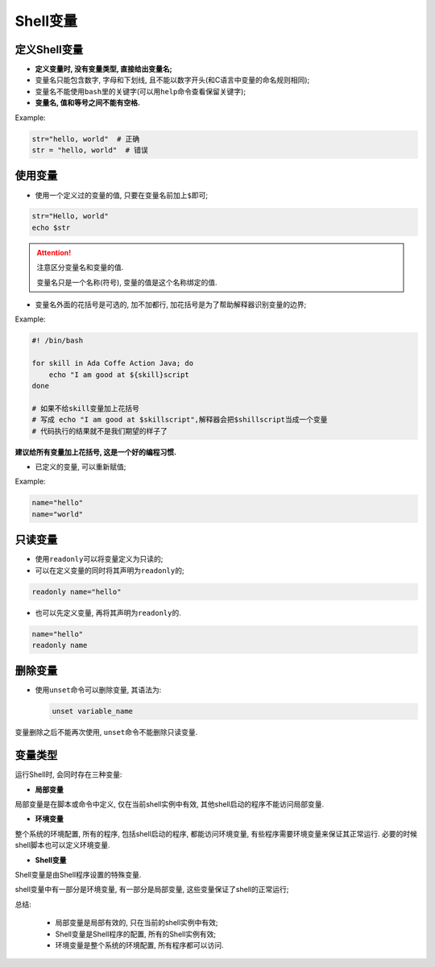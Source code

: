 Shell变量
=========


定义Shell变量
-------------

-   **定义变量时, 没有变量类型, 直接给出变量名;**

-   变量名只能包含数字, 字母和下划线, 且不能以数字开头(和C语言中变量的命名规则相同);

-   变量名不能使用\ ``bash``\ 里的关键字(可以用\ ``help``\ 命令查看保留关键字);

-   **变量名, 值和等号之间不能有空格.**

Example:

.. code-block:: bash

    str="hello, world"  # 正确
    str = "hello, world"  # 错误


使用变量
--------

-   使用一个定义过的变量的值, 只要在变量名前加上\ ``$``\ 即可;

.. code-block:: bash

    str="Hello, world"
    echo $str


.. attention::

    注意区分变量名和变量的值.

    变量名只是一个名称(符号), 变量的值是这个名称绑定的值.

-   变量名外面的花括号是可选的, 加不加都行, 加花括号是为了帮助解释器识别变量的边界;

Example:

.. code-block:: bash

    #! /bin/bash

    for skill in Ada Coffe Action Java; do
        echo "I am good at ${skill}script
    done

    # 如果不给skill变量加上花括号
    # 写成 echo "I am good at $skillscript",解释器会把$shillscript当成一个变量
    # 代码执行的结果就不是我们期望的样子了

**建议给所有变量加上花括号, 这是一个好的编程习惯.**

-   已定义的变量, 可以重新赋值;

Example:

.. code-block:: bash

    name="hello"
    name="world"


只读变量
--------

-   使用\ ``readonly``\ 可以将变量定义为只读的;

-   可以在定义变量的同时将其声明为\ ``readonly``\ 的;

.. code-block:: bash

    readonly name="hello"

-   也可以先定义变量, 再将其声明为\ ``readonly``\ 的.

.. code-block:: bash

    name="hello"
    readonly name


删除变量
--------

-   使用\ ``unset``\ 命令可以删除变量, 其语法为:

    .. code-block:: bash

        unset variable_name

变量删除之后不能再次使用, ``unset``\ 命令不能删除只读变量.


变量类型
--------

运行Shell时, 会同时存在三种变量:

-   **局部变量**

局部变量是在脚本或命令中定义, 仅在当前shell实例中有效, 其他shell启动的程序不能访问局部变量.

-   **环境变量**

整个系统的环境配置, 所有的程序, 包括shell启动的程序, 都能访问环境变量, 有些程序需要环境变量来保证其正常运行.
必要的时候shell脚本也可以定义环境变量.

-   **Shell变量**

Shell变量是由Shell程序设置的特殊变量.

shell变量中有一部分是环境变量, 有一部分是局部变量, 这些变量保证了shell的正常运行;

总结:

    * 局部变量是局部有效的, 只在当前的shell实例中有效;

    * Shell变量是Shell程序的配置, 所有的Shell实例有效;

    * 环境变量是整个系统的环境配置, 所有程序都可以访问.

